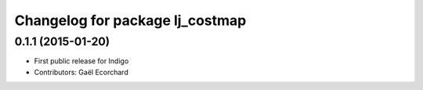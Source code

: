 ^^^^^^^^^^^^^^^^^^^^^^^^^^^^^^^^
Changelog for package lj_costmap
^^^^^^^^^^^^^^^^^^^^^^^^^^^^^^^^

0.1.1 (2015-01-20)
------------------
* First public release for Indigo
* Contributors: Gaël Ecorchard
